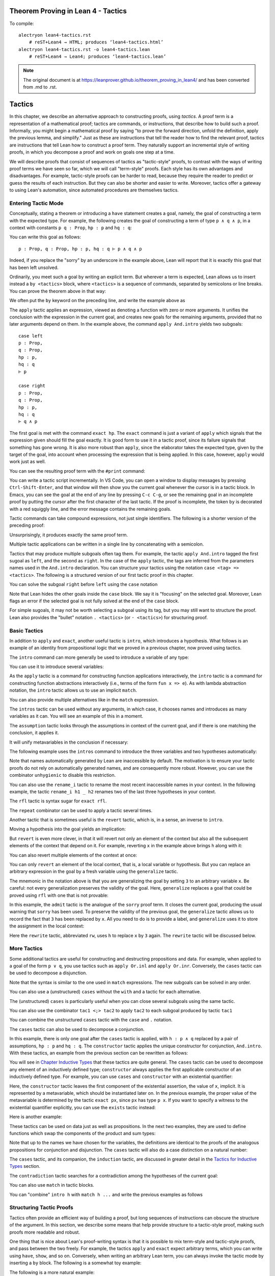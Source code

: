 Theorem Proving in Lean 4 - Tactics
===================================

.. alectryon-toggle::

To compile::

   alectryon lean4-tactics.rst
       # reST+Lean4 → HTML; produces ‘lean4-tactics.html’
   alectryon lean4-tactics.rst -o lean4-tactics.lean
       # reST+Lean4 → Lean4; produces ‘lean4-tactics.lean’

.. note::

   The original document is at https://leanprover.github.io/theorem_proving_in_lean4/
   and has been converted from .md to .rst.

Tactics
=======

In this chapter, we describe an alternative approach to constructing
proofs, using *tactics*. A proof term is a representation of a
mathematical proof; tactics are commands, or instructions, that describe
how to build such a proof. Informally, you might begin a mathematical
proof by saying "to prove the forward direction, unfold the definition,
apply the previous lemma, and simplify." Just as these are instructions
that tell the reader how to find the relevant proof, tactics are
instructions that tell Lean how to construct a proof term. They
naturally support an incremental style of writing proofs, in which you
decompose a proof and work on goals one step at a time.

We will describe proofs that consist of sequences of tactics as
"tactic-style" proofs, to contrast with the ways of writing proof terms
we have seen so far, which we will call "term-style" proofs. Each style
has its own advantages and disadvantages. For example, tactic-style
proofs can be harder to read, because they require the reader to predict
or guess the results of each instruction. But they can also be shorter
and easier to write. Moreover, tactics offer a gateway to using Lean's
automation, since automated procedures are themselves tactics.

Entering Tactic Mode
--------------------

Conceptually, stating a theorem or introducing a ``have`` statement
creates a goal, namely, the goal of constructing a term with the
expected type. For example, the following creates the goal of
constructing a term of type ``p ∧ q ∧ p``, in a context with constants
``p q : Prop``, ``hp : p`` and ``hq : q``:

.. lean4::

   theorem test (p q : Prop) (hp : p) (hq : q) : p ∧ q ∧ p :=
     sorry

You can write this goal as follows:

::

       p : Prop, q : Prop, hp : p, hq : q ⊢ p ∧ q ∧ p

Indeed, if you replace the "sorry" by an underscore in the example
above, Lean will report that it is exactly this goal that has been left
unsolved.

Ordinarily, you meet such a goal by writing an explicit term. But
wherever a term is expected, Lean allows us to insert instead a
``by <tactics>`` block, where ``<tactics>`` is a sequence of commands,
separated by semicolons or line breaks. You can prove the theorem above
in that way:

.. lean4::

   theorem test (p q : Prop) (hp : p) (hq : q) : p ∧ q ∧ p :=
     by apply And.intro
        exact hp
        apply And.intro
        exact hq
        exact hp

We often put the ``by`` keyword on the preceding line, and write the
example above as

.. lean4::

   theorem test (p q : Prop) (hp : p) (hq : q) : p ∧ q ∧ p := by
     apply And.intro
     exact hp
     apply And.intro
     exact hq
     exact hp

The ``apply`` tactic applies an expression, viewed as denoting a
function with zero or more arguments. It unifies the conclusion with the
expression in the current goal, and creates new goals for the remaining
arguments, provided that no later arguments depend on them. In the
example above, the command ``apply And.intro`` yields two subgoals:

::

       case left
       p : Prop,
       q : Prop,
       hp : p,
       hq : q
       ⊢ p

       case right
       p : Prop,
       q : Prop,
       hp : p,
       hq : q
       ⊢ q ∧ p

The first goal is met with the command ``exact hp``. The ``exact``
command is just a variant of ``apply`` which signals that the expression
given should fill the goal exactly. It is good form to use it in a
tactic proof, since its failure signals that something has gone wrong.
It is also more robust than ``apply``, since the elaborator takes the
expected type, given by the target of the goal, into account when
processing the expression that is being applied. In this case, however,
``apply`` would work just as well.

You can see the resulting proof term with the ``#print`` command:

.. lean4::

   # theorem test (p q : Prop) (hp : p) (hq : q) : p ∧ q ∧ p := by
   #  apply And.intro
   #  exact hp
   #  apply And.intro
   #  exact hq
   #  exact hp
   #print test

You can write a tactic script incrementally. In VS Code, you can open a
window to display messages by pressing ``Ctrl-Shift-Enter``, and that
window will then show you the current goal whenever the cursor is in a
tactic block. In Emacs, you can see the goal at the end of any line by
pressing ``C-c C-g``, or see the remaining goal in an incomplete proof
by putting the cursor after the first character of the last tactic. If
the proof is incomplete, the token ``by`` is decorated with a red
squiggly line, and the error message contains the remaining goals.

Tactic commands can take compound expressions, not just single
identifiers. The following is a shorter version of the preceding proof:

.. lean4::

   theorem test (p q : Prop) (hp : p) (hq : q) : p ∧ q ∧ p := by
     apply And.intro hp
     exact And.intro hq hp

Unsurprisingly, it produces exactly the same proof term.

.. lean4::

   # theorem test (p q : Prop) (hp : p) (hq : q) : p ∧ q ∧ p := by
   #  apply And.intro hp
   #  exact And.intro hq hp
   #print test

Multiple tactic applications can be written in a single line by
concatenating with a semicolon.

.. lean4::

   theorem test (p q : Prop) (hp : p) (hq : q) : p ∧ q ∧ p := by
     apply And.intro hp; exact And.intro hq hp

Tactics that may produce multiple subgoals often tag them. For example,
the tactic ``apply And.intro`` tagged the first sugoal as ``left``, and
the second as ``right``. In the case of the ``apply`` tactic, the tags
are inferred from the parameters names used in the ``And.intro``
declaration. You can structure your tactics using the notation
``case <tag> => <tactics>``. The following is a structured version of
our first tactic proof in this chapter.

.. lean4::

   theorem test (p q : Prop) (hp : p) (hq : q) : p ∧ q ∧ p := by
     apply And.intro
     case left => exact hp
     case right =>
       apply And.intro
       case left => exact hq
       case right => exact hp

You can solve the subgoal ``right`` before ``left`` using the ``case``
notation

.. lean4::

   theorem test (p q : Prop) (hp : p) (hq : q) : p ∧ q ∧ p := by
     apply And.intro
     case right =>
       apply And.intro
       case left => exact hq
       case right => exact hp
     case left => exact hp

Note that Lean hides the other goals inside the ``case`` block. We say
it is "focusing" on the selected goal. Moreover, Lean flags an error if
the selected goal is not fully solved at the end of the ``case`` block.

For simple sugoals, it may not be worth selecting a subgoal using its
tag, but you may still want to structure the proof. Lean also provides
the "bullet" notation ``. <tactics>`` (or ``· <tactics>``) for
structuring proof.

.. lean4::

   theorem test (p q : Prop) (hp : p) (hq : q) : p ∧ q ∧ p := by
     apply And.intro
     . exact hp
     . apply And.intro
       . exact hq
       . exact hp

Basic Tactics
-------------

In addition to ``apply`` and ``exact``, another useful tactic is
``intro``, which introduces a hypothesis. What follows is an example of
an identity from propositional logic that we proved in a previous
chapter, now proved using tactics.

.. lean4::

   example (p q r : Prop) : p ∧ (q ∨ r) ↔ (p ∧ q) ∨ (p ∧ r) := by
     apply Iff.intro
     . intro h
       apply Or.elim (And.right h)
       . intro hq
         apply Or.inl
         apply And.intro
         . exact And.left h
         . exact hq
       . intro hr
         apply Or.inr
         apply And.intro
         . exact And.left h
         . exact hr
     . intro h
       apply Or.elim h
       . intro hpq
         apply And.intro
         . exact And.left hpq
         . apply Or.inl
           exact And.right hpq
       . intro hpr
         apply And.intro
         . exact And.left hpr
         . apply Or.inr
           exact And.right hpr

The ``intro`` command can more generally be used to introduce a variable
of any type:

.. lean4::

   example (α : Type) : α → α := by
     intro a
     exact a

   example (α : Type) : ∀ x : α, x = x := by
     intro x
     exact Eq.refl x

You can use it to introduce several variables:

.. lean4::

   example : ∀ a b c : Nat, a = b → a = c → c = b := by
     intro a b c h₁ h₂
     exact Eq.trans (Eq.symm h₂) h₁

As the ``apply`` tactic is a command for constructing function
applications interactively, the ``intro`` tactic is a command for
constructing function abstractions interactively (i.e., terms of the
form ``fun x => e``). As with lambda abstraction notation, the ``intro``
tactic allows us to use an implicit ``match``.

.. lean4::

   example (α : Type) (p q : α → Prop) : (∃ x, p x ∧ q x) → ∃ x, q x ∧ p x := by
     intro ⟨w, hpw, hqw⟩
     exact ⟨w, hqw, hpw⟩

You can also provide multiple alternatives like in the ``match``
expression.

.. lean4::

   example (α : Type) (p q : α → Prop) : (∃ x, p x ∨ q x) → ∃ x, q x ∨ p x := by
     intro
       | ⟨w, Or.inl h⟩ => exact ⟨w, Or.inr h⟩
       | ⟨w, Or.inr h⟩ => exact ⟨w, Or.inl h⟩

The ``intros`` tactic can be used without any arguments, in which case,
it chooses names and introduces as many variables as it can. You will
see an example of this in a moment.

The ``assumption`` tactic looks through the assumptions in context of
the current goal, and if there is one matching the conclusion, it
applies it.

.. lean4::

   example (x y z w : Nat) (h₁ : x = y) (h₂ : y = z) (h₃ : z = w) : x = w := by
     apply Eq.trans h₁
     apply Eq.trans h₂
     assumption   -- applied h₃

It will unify metavariables in the conclusion if necessary:

.. lean4::

   example (x y z w : Nat) (h₁ : x = y) (h₂ : y = z) (h₃ : z = w) : x = w := by
     apply Eq.trans
     assumption      -- solves x = ?b with h₁
     apply Eq.trans
     assumption      -- solves y = ?h₂.b with h₂
     assumption      -- solves z = w with h₃

The following example uses the ``intros`` command to introduce the three
variables and two hypotheses automatically:

.. lean4::

   example : ∀ a b c : Nat, a = b → a = c → c = b := by
     intros
     apply Eq.trans
     apply Eq.symm
     assumption
     assumption

Note that names automatically generated by Lean are inaccessible by
default. The motivation is to ensure your tactic proofs do not rely on
automatically generated names, and are consequently more robust.
However, you can use the combinator ``unhygienic`` to disable this
restriction.

.. lean4::

   example : ∀ a b c : Nat, a = b → a = c → c = b := by unhygienic
     intros
     apply Eq.trans
     apply Eq.symm
     exact a_2
     exact a_1

You can also use the ``rename_i`` tactic to rename the most recent
inaccessible names in your context. In the following example, the tactic
``rename_i h1 _ h2`` renames two of the last three hypotheses in your
context.

.. lean4::

   example : ∀ a b c d : Nat, a = b → a = d → a = c → c = b := by
     intros
     rename_i h1 _ h2
     apply Eq.trans
     apply Eq.symm
     exact h2
     exact h1

The ``rfl`` tactic is syntax sugar for ``exact rfl``.

.. lean4::

   example (y : Nat) : (fun x : Nat => 0) y = 0 :=
     by rfl

The ``repeat`` combinator can be used to apply a tactic several times.

.. lean4::

   example : ∀ a b c : Nat, a = b → a = c → c = b := by
     intros
     apply Eq.trans
     apply Eq.symm
     repeat assumption

Another tactic that is sometimes useful is the ``revert`` tactic, which
is, in a sense, an inverse to ``intro``.

.. lean4::

   example (x : Nat) : x = x := by
     revert x
     -- goal is ⊢ ∀ (x : Nat), x = x
     intro y
     -- goal is y : Nat ⊢ y = y
     rfl

Moving a hypothesis into the goal yields an implication:

.. lean4::

   example (x y : Nat) (h : x = y) : y = x := by
     revert h
     -- goal is x y : Nat ⊢ x = y → y = x
     intro h₁
     -- goal is x y : ℕ, h₁ : x = y ⊢ y = x
     apply Eq.symm
     assumption

But ``revert`` is even more clever, in that it will revert not only an
element of the context but also all the subsequent elements of the
context that depend on it. For example, reverting ``x`` in the example
above brings ``h`` along with it:

.. lean4::

   example (x y : Nat) (h : x = y) : y = x := by
     revert x
     -- goal is y : Nat ⊢ ∀ (x : Nat), x = y → y = x
     intros
     apply Eq.symm
     assumption

You can also revert multiple elements of the context at once:

.. lean4::

   example (x y : Nat) (h : x = y) : y = x := by
     revert x y
     -- goal is ⊢ ∀ (x y : Nat), x = y → y = x
     intros
     apply Eq.symm
     assumption

You can only ``revert`` an element of the local context, that is, a
local variable or hypothesis. But you can replace an arbitrary
expression in the goal by a fresh variable using the ``generalize``
tactic.

.. lean4::

   example : 3 = 3 := by
     generalize 3 = x
     -- goal is x : Nat ⊢ x = x,
     revert x
     -- goal is ⊢ ∀ (x : Nat), x = x
     intro y
     -- goal is y : Nat ⊢ y = y
     rfl

The mnemonic in the notation above is that you are generalizing the goal
by setting ``3`` to an arbitrary variable ``x``. Be careful: not every
generalization preserves the validity of the goal. Here, ``generalize``
replaces a goal that could be proved using ``rfl`` with one that is not
provable:

.. lean4::

   example : 2 + 3 = 5 := by
     generalize  3 = x
     -- goal is x : Nat ⊢ 2 + x = 5
     admit

In this example, the ``admit`` tactic is the analogue of the ``sorry``
proof term. It closes the current goal, producing the usual warning that
``sorry`` has been used. To preserve the validity of the previous goal,
the ``generalize`` tactic allows us to record the fact that ``3`` has
been replaced by ``x``. All you need to do is to provide a label, and
``generalize`` uses it to store the assignment in the local context:

.. lean4::

   example : 2 + 3 = 5 := by
     generalize h : 3 = x
     -- goal is x : Nat, h : 3 = x ⊢ 2 + x = 5
     rw [← h]

Here the ``rewrite`` tactic, abbreviated ``rw``, uses ``h`` to replace
``x`` by ``3`` again. The ``rewrite`` tactic will be discussed below.

More Tactics
------------

Some additional tactics are useful for constructing and destructing
propositions and data. For example, when applied to a goal of the form
``p ∨ q``, you use tactics such as ``apply Or.inl`` and
``apply Or.inr``. Conversely, the ``cases`` tactic can be used to
decompose a disjunction.

.. lean4::

   example (p q : Prop) : p ∨ q → q ∨ p := by
     intro h
     cases h with
     | inl hp => apply Or.inr; exact hp
     | inr hq => apply Or.inl; exact hq

Note that the syntax is similar to the one used in ``match``
expressions. The new subgoals can be solved in any order.

.. lean4::

   example (p q : Prop) : p ∨ q → q ∨ p := by
     intro h
     cases h with
     | inr hq => apply Or.inl; exact hq
     | inl hp => apply Or.inr; exact hp

You can also use a (unstructured) ``cases`` without the ``with`` and a
tactic for each alternative.

.. lean4::

   example (p q : Prop) : p ∨ q → q ∨ p := by
     intro h
     cases h
     apply Or.inr
     assumption
     apply Or.inl
     assumption

The (unstructured) ``cases`` is particularly useful when you can close
several subgoals using the same tactic.

.. lean4::

   example (p : Prop) : p ∨ p → p := by
     intro h
     cases h
     repeat assumption

You can also use the combinator ``tac1 <;> tac2`` to apply ``tac2`` to
each subgoal produced by tactic ``tac1``

.. lean4::

   example (p : Prop) : p ∨ p → p := by
     intro h
     cases h <;> assumption

You can combine the unstructured ``cases`` tactic with the ``case`` and
``.`` notation.

.. lean4::

   example (p q : Prop) : p ∨ q → q ∨ p := by
     intro h
     cases h
     . apply Or.inr
       assumption
     . apply Or.inl
       assumption

   example (p q : Prop) : p ∨ q → q ∨ p := by
     intro h
     cases h
     case inr h =>
       apply Or.inl
       assumption
     case inl h =>
       apply Or.inr
       assumption

   example (p q : Prop) : p ∨ q → q ∨ p := by
     intro h
     cases h
     case inr h =>
       apply Or.inl
       assumption
     . apply Or.inr
       assumption

The ``cases`` tactic can also be used to decompose a conjunction.

.. lean4::

   example (p q : Prop) : p ∧ q → q ∧ p := by
     intro h
     cases h with
     | intro hp hq => constructor; exact hq; exact hp

In this example, there is only one goal after the ``cases`` tactic is
applied, with ``h : p ∧ q`` replaced by a pair of assumptions,
``hp : p`` and ``hq : q``. The ``constructor`` tactic applies the unique
constructor for conjunction, ``And.intro``. With these tactics, an
example from the previous section can be rewritten as follows:

.. lean4::

   example (p q r : Prop) : p ∧ (q ∨ r) ↔ (p ∧ q) ∨ (p ∧ r) := by
     apply Iff.intro
     . intro h
       cases h with
       | intro hp hqr =>
         cases hqr
         . apply Or.inl; constructor <;> assumption
         . apply Or.inr; constructor <;> assumption
     . intro h
       cases h with
       | inl hpq =>
         cases hpq with
         | intro hp hq => constructor; exact hp; apply Or.inl; exact hq
       | inr hpr =>
         cases hpr with
         | intro hp hr => constructor; exact hp; apply Or.inr; exact hr

You will see in `Chapter Inductive Types <./inductive_types.md>`__ that
these tactics are quite general. The ``cases`` tactic can be used to
decompose any element of an inductively defined type; ``constructor``
always applies the first applicable constructor of an inductively
defined type. For example, you can use ``cases`` and ``constructor``
with an existential quantifier:

.. lean4::

   example (p q : Nat → Prop) : (∃ x, p x) → ∃ x, p x ∨ q x := by
     intro h
     cases h with
     | intro x px => constructor; apply Or.inl; exact px

Here, the ``constructor`` tactic leaves the first component of the
existential assertion, the value of ``x``, implicit. It is represented
by a metavariable, which should be instantiated later on. In the
previous example, the proper value of the metavariable is determined by
the tactic ``exact px``, since ``px`` has type ``p x``. If you want to
specify a witness to the existential quantifier explicitly, you can use
the ``exists`` tactic instead:

.. lean4::

   example (p q : Nat → Prop) : (∃ x, p x) → ∃ x, p x ∨ q x := by
     intro h
     cases h with
     | intro x px => exists x; apply Or.inl; exact px

Here is another example:

.. lean4::

   example (p q : Nat → Prop) : (∃ x, p x ∧ q x) → ∃ x, q x ∧ p x := by
     intro h
     cases h with
     | intro x hpq =>
       cases hpq with
       | intro hp hq =>
         exists x
         constructor <;> assumption

These tactics can be used on data just as well as propositions. In the
next two examples, they are used to define functions which swap the
components of the product and sum types:

.. lean4::

   def swap_pair : α × β → β × α := by
     intro p
     cases p
     constructor <;> assumption

.. lean4::

   def swap_sum : Sum α β → Sum β α := by
     intro p
     cases p
     . apply Sum.inr; assumption
     . apply Sum.inl; assumption

Note that up to the names we have chosen for the variables, the
definitions are identical to the proofs of the analogous propositions
for conjunction and disjunction. The ``cases`` tactic will also do a
case distinction on a natural number:

.. lean4::

   open Nat
   example (P : Nat → Prop) (h₀ : P 0) (h₁ : ∀ n, P (succ n)) (m : Nat) : P m := by
    cases m with
    | zero    => exact h₀
    | succ m' => exact h₁ m'

The ``cases`` tactic, and its companion, the ``induction`` tactic, are
discussed in greater detail in the `Tactics for Inductive
Types <./inductive_types.md#tactics_for_inductive_types>`__ section.

The ``contradiction`` tactic searches for a contradiction among the
hypotheses of the current goal:

.. lean4::

   example (p q : Prop) : p ∧ ¬ p → q := by
     intro h
     cases h
     contradiction

You can also use ``match`` in tactic blocks.

.. lean4::

   example (p q r : Prop) : p ∧ (q ∨ r) ↔ (p ∧ q) ∨ (p ∧ r) := by
     apply Iff.intro
     . intro h
       match h with
       | ⟨_, Or.inl _⟩ => apply Or.inl; constructor <;> assumption
       | ⟨_, Or.inr _⟩ => apply Or.inr; constructor <;> assumption
     . intro h
       match h with
       | Or.inl ⟨hp, hq⟩ => constructor; exact hp; apply Or.inl; exact hq
       | Or.inr ⟨hp, hr⟩ => constructor; exact hp; apply Or.inr; exact hr

You can "combine" ``intro h`` with ``match h ...`` and write the
previous examples as follows

.. lean4::

   example (p q r : Prop) : p ∧ (q ∨ r) ↔ (p ∧ q) ∨ (p ∧ r) := by
     apply Iff.intro
     . intro
        | ⟨hp, Or.inl hq⟩ => apply Or.inl; constructor <;> assumption
        | ⟨hp, Or.inr hr⟩ => apply Or.inr; constructor <;> assumption
     . intro
        | Or.inl ⟨hp, hq⟩ => constructor; assumption; apply Or.inl; assumption
        | Or.inr ⟨hp, hr⟩ => constructor; assumption; apply Or.inr; assumption

Structuring Tactic Proofs
-------------------------

Tactics often provide an efficient way of building a proof, but long
sequences of instructions can obscure the structure of the argument. In
this section, we describe some means that help provide structure to a
tactic-style proof, making such proofs more readable and robust.

One thing that is nice about Lean's proof-writing syntax is that it is
possible to mix term-style and tactic-style proofs, and pass between the
two freely. For example, the tactics ``apply`` and ``exact`` expect
arbitrary terms, which you can write using ``have``, ``show``, and so
on. Conversely, when writing an arbitrary Lean term, you can always
invoke the tactic mode by inserting a ``by`` block. The following is a
somewhat toy example:

.. lean4::

   example (p q r : Prop) : p ∧ (q ∨ r) → (p ∧ q) ∨ (p ∧ r) := by
     intro h
     exact
       have hp : p := h.left
       have hqr : q ∨ r := h.right
       show (p ∧ q) ∨ (p ∧ r) by
         cases hqr with
         | inl hq => exact Or.inl ⟨hp, hq⟩
         | inr hr => exact Or.inr ⟨hp, hr⟩

The following is a more natural example:

.. lean4::

   example (p q r : Prop) : p ∧ (q ∨ r) ↔ (p ∧ q) ∨ (p ∧ r) := by
     apply Iff.intro
     . intro h
       cases h.right with
       | inl hq => exact Or.inl ⟨h.left, hq⟩
       | inr hr => exact Or.inr ⟨h.left, hr⟩
     . intro h
       cases h with
       | inl hpq => exact ⟨hpq.left, Or.inl hpq.right⟩
       | inr hpr => exact ⟨hpr.left, Or.inr hpr.right⟩

In fact, there is a ``show`` tactic, which is similar to the ``show``
expression in a proof term. It simply declares the type of the goal that
is about to be solved, while remaining in tactic mode.

.. lean4::

   example (p q r : Prop) : p ∧ (q ∨ r) ↔ (p ∧ q) ∨ (p ∧ r) := by
     apply Iff.intro
     . intro h
       cases h.right with
       | inl hq =>
         show (p ∧ q) ∨ (p ∧ r)
         exact Or.inl ⟨h.left, hq⟩
       | inr hr =>
         show (p ∧ q) ∨ (p ∧ r)
         exact Or.inr ⟨h.left, hr⟩
     . intro h
       cases h with
       | inl hpq =>
         show p ∧ (q ∨ r)
         exact ⟨hpq.left, Or.inl hpq.right⟩
       | inr hpr =>
         show p ∧ (q ∨ r)
         exact ⟨hpr.left, Or.inr hpr.right⟩

The ``show`` tactic can actually be used to rewrite a goal to something
definitionally equivalent:

.. lean4::

   example (n : Nat) : n + 1 = Nat.succ n := by
     show Nat.succ n = Nat.succ n
     rfl

There is also a ``have`` tactic, which introduces a new subgoal, just as
when writing proof terms:

.. lean4::

   example (p q r : Prop) : p ∧ (q ∨ r) → (p ∧ q) ∨ (p ∧ r) := by
     intro ⟨hp, hqr⟩
     show (p ∧ q) ∨ (p ∧ r)
     cases hqr with
     | inl hq =>
       have hpq : p ∧ q := And.intro hp hq
       apply Or.inl
       exact hpq
     | inr hr =>
       have hpr : p ∧ r := And.intro hp hr
       apply Or.inr
       exact hpr

As with proof terms, you can omit the label in the ``have`` tactic, in
which case, the default label ``this`` is used:

.. lean4::

   example (p q r : Prop) : p ∧ (q ∨ r) → (p ∧ q) ∨ (p ∧ r) := by
     intro ⟨hp, hqr⟩
     show (p ∧ q) ∨ (p ∧ r)
     cases hqr with
     | inl hq =>
       have : p ∧ q := And.intro hp hq
       apply Or.inl
       exact this
     | inr hr =>
       have : p ∧ r := And.intro hp hr
       apply Or.inr
       exact this

The types in a ``have`` tactic can be omitted, so you can write
``have hp := h.left`` and ``have hqr := h.right``. In fact, with this
notation, you can even omit both the type and the label, in which case
the new fact is introduced with the label ``this``.

.. lean4::

   example (p q r : Prop) : p ∧ (q ∨ r) → (p ∧ q) ∨ (p ∧ r) := by
     intro ⟨hp, hqr⟩
     cases hqr with
     | inl hq =>
       have := And.intro hp hq
       apply Or.inl; exact this
     | inr hr =>
       have := And.intro hp hr
       apply Or.inr; exact this

Lean also has a ``let`` tactic, which is similar to the ``have`` tactic,
but is used to introduce local definitions instead of auxiliary facts.
It is the tactic analogue of a ``let`` in a proof term.

.. lean4::

   example : ∃ x, x + 2 = 8 := by
     let a : Nat := 3 * 2
     exists a
     rfl

As with ``have``, you can leave the type implicit by writing
``let a := 3 * 2``. The difference between ``let`` and ``have`` is that
``let`` introduces a local definition in the context, so that the
definition of the local declaration can be unfolded in the proof.

We have used ``.`` to create nested tactic blocks. In a nested block,
Lean focuses on the first goal, and generates an error if it has not
been fully solved at the end of the block. This can be helpful in
indicating the separate proofs of multiple subgoals introduced by a
tactic. The notation ``.`` is whitespace sensitive and relies on the
indentation to detect whether the tactic block ends. Alternatively, you
can define tactic blocks usind curly braces and semicolons.

.. lean4::

   example (p q r : Prop) : p ∧ (q ∨ r) ↔ (p ∧ q) ∨ (p ∧ r) := by
     apply Iff.intro
     { intro h;
       cases h.right;
       { show (p ∧ q) ∨ (p ∧ r);
         exact Or.inl ⟨h.left, ‹q›⟩ }
       { show (p ∧ q) ∨ (p ∧ r);
         exact Or.inr ⟨h.left, ‹r›⟩ } }
     { intro h;
       cases h;
       { show p ∧ (q ∨ r);
         rename_i hpq;
         exact ⟨hpq.left, Or.inl hpq.right⟩ }
       { show p ∧ (q ∨ r);
         rename_i hpr;
         exact ⟨hpr.left, Or.inr hpr.right⟩ } }

It useful to use indendation to structure proof: every time a tactic
leaves more than one subgoal, we separate the remaining subgoals by
enclosing them in blocks and indenting. Thus if the application of
theorem ``foo`` to a single goal produces four subgoals, one would
expect the proof to look like this:

::

     apply foo
     . <proof of first goal>
     . <proof of second goal>
     . <proof of third goal>
     . <proof of final goal>

or

::

     apply foo
     case <tag of first goal>  => <proof of first goal>
     case <tag of second goal> => <proof of second goal>
     case <tag of third goal>  => <proof of third goal>
     case <tag of final goal>  => <proof of final goal>

or

::

     apply foo
     { <proof of first goal>  }
     { <proof of second goal> }
     { <proof of third goal>  }
     { <proof of final goal>  }

Tactic Combinators
------------------

*Tactic combinators* are operations that form new tactics from old ones.
A sequencing combinator is already implicit in the ``by`` block:

.. lean4::

   example (p q : Prop) (hp : p) : p ∨ q :=
     by apply Or.inl; assumption

Here, ``apply Or.inl; assumption`` is functionally equivalent to a
single tactic which first applies ``apply Or.inl`` and then applies
``assumption``.

In ``t₁ <;> t₂``, the ``<;>`` operator provides a *parallel* version of
the sequencing operation: ``t₁`` is applied to the current goal, and
then ``t₂`` is applied to *all* the resulting subgoals:

.. lean4::

   example (p q : Prop) (hp : p) (hq : q) : p ∧ q :=
     by constructor <;> assumption

This is especially useful when the resulting goals can be finished off
in a uniform way, or, at least, when it is possible to make progress on
all of them uniformly.

The ``first | t₁ | t₂ | ... | tₙ`` applies each ``tᵢ`` until one
succeeds, or else fails:

.. lean4::

   example (p q : Prop) (hp : p) : p ∨ q := by
     first | apply Or.inl; assumption | apply Or.inr; assumption

In the first example, the left branch succeeds, whereas in the second
one, it is the right one that succeeds. In the next three examples, the
same compound tactic succeeds in each case.

.. lean4::

   example (p q r : Prop) (hp : p) : p ∨ q ∨ r :=
     by repeat (first | apply Or.inl; assumption | apply Or.inr | assumption)

   example (p q r : Prop) (hq : q) : p ∨ q ∨ r :=
     by repeat (first | apply Or.inl; assumption | apply Or.inr | assumption)

   example (p q r : Prop) (hr : r) : p ∨ q ∨ r :=
     by repeat (first | apply Or.inl; assumption | apply Or.inr | assumption)

The tactic tries to solve the left disjunct immediately by assumption;
if that fails, it tries to focus on the right disjunct; and if that
doesn't work, it invokes the assumption tactic.

You will have no doubt noticed by now that tactics can fail. Indeed, it
is the "failure" state that causes the *first* combinator to backtrack
and try the next tactic. The ``try`` combinator builds a tactic that
always succeeds, though possibly in a trivial way: ``try t`` executes
``t`` and reports success, even if ``t`` fails. It is equivalent to
``first | t | skip``, where ``skip`` is a tactic that does nothing (and
succeeds in doing so). In the next example, the second ``constructor``
succeeds on the right conjunct ``q ∧ r`` (remember that disjunction and
conjunction associate to the right) but fails on the first. The ``try``
tactic ensures that the sequential composition succeeds.

.. lean4::

   example (p q r : Prop) (hp : p) (hq : q) (hr : r) : p ∧ q ∧ r := by
     constructor <;> (try constructor) <;> assumption

Be careful: ``repeat (try t)`` will loop forever, because the inner
tactic never fails.

In a proof, there are often multiple goals outstanding. Parallel
sequencing is one way to arrange it so that a single tactic is applied
to multiple goals, but there are other ways to do this. For example,
``all_goals t`` applies ``t`` to all open goals:

.. lean4::

   example (p q r : Prop) (hp : p) (hq : q) (hr : r) : p ∧ q ∧ r := by
     constructor
     all_goals (try constructor)
     all_goals assumption

In this case, the ``any_goals`` tactic provides a more robust solution.
It is similar to ``all_goals``, except it fails unless its argument
succeeds on at least one goal.

.. lean4::

   example (p q r : Prop) (hp : p) (hq : q) (hr : r) : p ∧ q ∧ r := by
     constructor
     any_goals constructor
     any_goals assumption

The first tactic in the ``by`` block below repeatedly splits
conjunctions:

.. lean4::

   example (p q r : Prop) (hp : p) (hq : q) (hr : r) :
         p ∧ ((p ∧ q) ∧ r) ∧ (q ∧ r ∧ p) := by
     repeat (any_goals constructor)
     all_goals assumption

In fact, we can compress the full tactic down to one line:

.. lean4::

   example (p q r : Prop) (hp : p) (hq : q) (hr : r) :
         p ∧ ((p ∧ q) ∧ r) ∧ (q ∧ r ∧ p) := by
     repeat (any_goals (first | constructor | assumption))

The combinator ``focus t`` ensures that ``t`` only effects the current
goal, temporarily hiding the others from the scope. So, if ``t``
ordinarily only effects the current goal, ``focus (all_goals t)`` has
the same effect as ``t``.

Rewriting
---------

The ``rewrite`` tactic (abbreviated ``rw``) and the ``simp`` tactic were
introduced briefly in `Calculational
Proofs <./quantifiers_and_equality.md#calculational_proofs>`__. In this
section and the next, we discuss them in greater detail.

The ``rewrite`` tactic provides a basic mechanism for applying
substitutions to goals and hypotheses, providing a convenient and
efficient way of working with equality. The most basic form of the
tactic is ``rewrite [t]``, where ``t`` is a term whose type asserts an
equality. For example, ``t`` can be a hypothesis ``h : x = y`` in the
context; it can be a general lemma, like
``add_comm : ∀ x y, x + y = y + x``, in which the rewrite tactic tries
to find suitable instantiations of ``x`` and ``y``; or it can be any
compound term asserting a concrete or general equation. In the following
example, we use this basic form to rewrite the goal using a hypothesis.

.. lean4::

   example (f : Nat → Nat) (k : Nat) (h₁ : f 0 = 0) (h₂ : k = 0) : f k = 0 := by
     rw [h₂] -- replace k with 0
     rw [h₁] -- replace f 0 with 0

In the example above, the first use of ``rw`` replaces ``k`` with ``0``
in the goal ``f k = 0``. Then, the second one replaces ``f 0`` with
``0``. The tactic automatically closes any goal of the form ``t = t``.
Here is an example of rewriting using a compound expression:

.. lean4::

   example (x y : Nat) (p : Nat → Prop) (q : Prop) (h : q → x = y)
           (h' : p y) (hq : q) : p x := by
     rw [h hq]; assumption

Here, ``h hq`` establishes the equation ``x = y``. The parentheses
around ``h hq`` are not necessary, but we have added them for clarity.

Multiple rewrites can be combined using the notation
``rw [t_1, ..., t_n]``, which is just shorthand for
``rw t_1; ...; rw t_n``. The previous example can be written as follows:

.. lean4::

   example (f : Nat → Nat) (k : Nat) (h₁ : f 0 = 0) (h₂ : k = 0) : f k = 0 := by
     rw [h₂, h₁]

By default, ``rw`` uses an equation in the forward direction, matching
the left-hand side with an expression, and replacing it with the
right-hand side. The notation ``←t`` can be used to instruct the tactic
to use the equality ``t`` in the reverse direction.

.. lean4::

   example (f : Nat → Nat) (a b : Nat) (h₁ : a = b) (h₂ : f a = 0) : f b = 0 := by
     rw [←h₁, h₂]

In this example, the term ``←h₁`` instructs the rewriter to replace
``b`` with ``a``. In the editors, you can type the backwards arrow as
``\l``. You can also use the ascii equivalent, ``<-``.

Sometimes the left-hand side of an identity can match more than one
subterm in the pattern, in which case the ``rw`` tactic chooses the
first match it finds when traversing the term. If that is not the one
you want, you can use additional arguments to specify the appropriate
subterm.

.. lean4::

   example (a b c : Nat) : a + b + c = a + c + b := by
     rw [Nat.add_assoc, Nat.add_comm b, ← Nat.add_assoc]

   example (a b c : Nat) : a + b + c = a + c + b := by
     rw [Nat.add_assoc, Nat.add_assoc, Nat.add_comm b]

   example (a b c : Nat) : a + b + c = a + c + b := by
     rw [Nat.add_assoc, Nat.add_assoc, Nat.add_comm _ b]

In the first example above, the first step rewrites ``a + b + c`` to
``a + (b + c)``. Then next applies commutativity to the term ``b + c``;
without specifying the argument, the tactic would instead rewrite
``a + (b + c)`` to ``(b + c) + a``. Finally, the last step applies
associativity in the reverse direction rewriting ``a + (c + b)`` to
``a + c + b``. The next two examples instead apply associativity to move
the parenthesis to the right on both sides, and then switch ``b`` and
``c``. Notice that the last example specifies that the rewrite should
take place on the right-hand side by specifying the second argument to
``Nat.add_comm``.

By default, the ``rewrite`` tactic affects only the goal. The notation
``rw [t] at h`` applies the rewrite ``t`` at hypothesis ``h``.

.. lean4::

   example (f : Nat → Nat) (a : Nat) (h : a + 0 = 0) : f a = f 0 := by
     rw [Nat.add_zero] at h
     rw [h]

The first step, ``rw [Nat.add_zero] at h``, rewrites the hypothesis
``a + 0 = 0`` to ``a = 0``. Then the new hypothesis ``a = 0`` is used to
rewrite the goal to ``f 0 = f 0``.

The ``rewrite`` tactic is not restricted to propositions. In the
following example, we use ``rw [h] at t`` to rewrite the hypothesis
``t : Tuple α n`` to ``t : Tuple α 0``.

.. lean4::

   def Tuple (α : Type) (n : Nat) :=
     { as : List α // as.length = n }

   example (n : Nat) (h : n = 0) (t : Tuple α n) : Tuple α 0 := by
     rw [h] at t
     exact t

Using the Simplifier
--------------------

Whereas ``rewrite`` is designed as a surgical tool for manipulating a
goal, the simplifier offers a more powerful form of automation. A number
of identities in Lean's library have been tagged with the ``[simp]``
attribute, and the ``simp`` tactic uses them to iteratively rewrite
subterms in an expression.

.. lean4::

   example (x y z : Nat) (p : Nat → Prop) (h : p (x * y))
           : (x + 0) * (0 + y * 1 + z * 0) = x * y := by
     simp

   example (x y z : Nat) (p : Nat → Prop) (h : p (x * y))
           : p ((x + 0) * (0 + y * 1 + z * 0)) := by
     simp; assumption

In the first example, the left-hand side of the equality in the goal is
simplified using the usual identities involving 0 and 1, reducing the
goal to ``x * y = x * y``. At that point, ``simp`` applies reflexivity
to finish it off. In the second example, ``simp`` reduces the goal to
``p (x * y)``, at which point the assumption ``h`` finishes it off. Here
are some more examples with lists:

.. lean4::

   open List

   example (xs : List Nat)
           : reverse (xs ++ [1, 2, 3]) = [3, 2, 1] ++ reverse xs := by
    simp

   example (xs ys : List α)
           : length (reverse (xs ++ ys)) = length xs + length ys := by
    simp [Nat.add_comm]

As with ``rw``, you can use the keyword ``at`` to simplify a hypothesis:

.. lean4::

   example (x y z : Nat) (p : Nat → Prop)
           (h : p ((x + 0) * (0 + y * 1 + z * 0))) : p (x * y) := by
     simp at h; assumption

Moreover, you can use a "wildcard" asterisk to simplify all the
hypotheses and the goal:

.. lean4::

   attribute [local simp] Nat.mul_comm Nat.mul_assoc Nat.mul_left_comm
   attribute [local simp] Nat.add_assoc Nat.add_comm Nat.add_left_comm

   example (w x y z : Nat) (p : Nat → Prop)
           (h : p (x * y + z * w  * x)) : p (x * w * z + y * x) := by
     simp at *; assumption

   example (x y z : Nat) (p : Nat → Prop)
           (h₁ : p (1 * x + y)) (h₂ : p  (x * z * 1))
           : p (y + 0 + x) ∧ p (z * x) := by
     simp at * <;> constructor <;> assumption

For operations that are commutative and associative, like multiplication
on the natural numbers, the simplifier uses these two facts to rewrite
an expression, as well as *left commutativity*. In the case of
multiplication the latter is expressed as follows:
``x * (y * z) = y * (x * z)``. The ``local`` modifier tells the
simplifier to use these rules in the current file (or section or
namespace, as the case may be). It may seem that commutativity and
left-commutativity are problematic, in that repeated application of
either causes looping. But the simplifier detects identities that
permute their arguments, and uses a technique known as *ordered
rewriting*. This means that the system maintains an internal ordering of
terms, and only applies the identity if doing so decreases the order.
With the three identities mentioned above, this has the effect that all
the parentheses in an expression are associated to the right, and the
expressions are ordered in a canonical (though somewhat arbitrary) way.
Two expressions that are equivalent up to associativity and
commutativity are then rewritten to the same canonical form.

.. lean4::

   # attribute [local simp] Nat.mul_comm Nat.mul_assoc Nat.mul_left_comm
   # attribute [local simp] Nat.add_assoc Nat.add_comm Nat.add_left_comm
   example (w x y z : Nat) (p : Nat → Prop)
           : x * y + z * w  * x = x * w * z + y * x := by
     simp

   example (w x y z : Nat) (p : Nat → Prop)
           (h : p (x * y + z * w  * x)) : p (x * w * z + y * x) := by
     simp; simp at h; assumption

As with ``rewrite``, you can send ``simp`` a list of facts to use,
including general lemmas, local hypotheses, definitions to unfold, and
compound expressions. The ``simp`` tactic also recognizes the ``←t``
syntax that ``rewrite`` does. In any case, the additional rules are
added to the collection of identities that are used to simplify a term.

.. lean4::

   def f (m n : Nat) : Nat :=
     m + n + m

   example {m n : Nat} (h : n = 1) (h' : 0 = m) : (f m n) = n := by
     simp [h, ←h', f]

A common idiom is to simplify a goal using local hypotheses:

.. lean4::

   example (f : Nat → Nat) (k : Nat) (h₁ : f 0 = 0) (h₂ : k = 0) : f k = 0 := by
     simp [h₁, h₂]

To use all the hypotheses present in the local context when simplifying,
we can use the wildcard symbol, ``*``:

.. lean4::

   example (f : Nat → Nat) (k : Nat) (h₁ : f 0 = 0) (h₂ : k = 0) : f k = 0 := by
     simp [*]

Here is another example:

.. lean4::

   example (u w x y z : Nat) (h₁ : x = y + z) (h₂ : w = u + x)
           : w = z + y + u := by
     simp [*, Nat.add_assoc, Nat.add_comm, Nat.add_left_comm]

The simplifier will also do propositional rewriting. For example, using
the hypothesis ``p``, it rewrites ``p ∧ q`` to ``q`` and ``p ∨ q`` to
``true``, which it then proves trivially. Iterating such rewrites
produces nontrivial propositional reasoning.

.. lean4::

   example (p q : Prop) (hp : p) : p ∧ q ↔ q := by
     simp [*]

   example (p q : Prop) (hp : p) : p ∨ q := by
     simp [*]

   example (p q r : Prop) (hp : p) (hq : q) : p ∧ (q ∨ r) := by
     simp [*]

The next example simplifies all the hypotheses, and then uses them to
prove the goal.

.. lean4::

   example (u w x x' y y' z : Nat) (p : Nat → Prop)
           (h₁ : x + 0 = x') (h₂ : y + 0 = y')
           : x + y + 0 = x' + y' := by
     simp at *
     simp [*]

One thing that makes the simplifier especially useful is that its
capabilities can grow as a library develops. For example, suppose we
define a list operation that symmetrizes its input by appending its
reversal:

.. lean4::

   def mk_symm (xs : List α) :=
     xs ++ xs.reverse

Then for any list ``xs``, ``reverse (mk_symm xs)`` is equal to
``mk_symm xs``, which can easily be proved by unfolding the definition:

.. lean4::

   # def mk_symm (xs : List α) :=
   #  xs ++ xs.reverse
   theorem reverse_mk_symm (xs : List α)
           : (mk_symm xs).reverse = mk_symm xs := by
     simp [mk_symm]

We can now use this theorem to prove new results:

.. lean4::

   # def mk_symm (xs : List α) :=
   #  xs ++ xs.reverse
   # theorem reverse_mk_symm (xs : List α)
   #        : (mk_symm xs).reverse = mk_symm xs := by
   #  simp [mk_symm]
   example (xs ys : List Nat)
           : (xs ++ mk_symm ys).reverse = mk_symm ys ++ xs.reverse := by
     simp [reverse_mk_symm]

   example (xs ys : List Nat) (p : List Nat → Prop)
           (h : p (xs ++ mk_symm ys).reverse)
           : p (mk_symm ys ++ xs.reverse) := by
     simp [reverse_mk_symm] at h; assumption

But using ``reverse_mk_symm`` is generally the right thing to do, and it
would be nice if users did not have to invoke it explicitly. You can
achieve that by marking it as a simplification rule when the theorem is
defined:

.. lean4::

   # def mk_symm (xs : List α) :=
   #  xs ++ xs.reverse
   @[simp] theorem reverse_mk_symm (xs : List α)
           : (mk_symm xs).reverse = mk_symm xs := by
     simp [mk_symm]

   example (xs ys : List Nat)
           : (xs ++ mk_symm ys).reverse = mk_symm ys ++ xs.reverse := by
     simp

   example (xs ys : List Nat) (p : List Nat → Prop)
           (h : p (xs ++ mk_symm ys).reverse)
           : p (mk_symm ys ++ xs.reverse) := by
     simp at h; assumption

The notation ``@[simp]`` declares ``reverse_mk_symm`` to have the
``[simp]`` attribute, and can be spelled out more explicitly:

.. lean4::

   # def mk_symm (xs : List α) :=
   #  xs ++ xs.reverse
   theorem reverse_mk_symm (xs : List α)
           : (mk_symm xs).reverse = mk_symm xs := by
     simp [mk_symm]

   attribute [simp] reverse_mk_symm

   example (xs ys : List Nat)
           : (xs ++ mk_symm ys).reverse = mk_symm ys ++ xs.reverse := by
     simp

   example (xs ys : List Nat) (p : List Nat → Prop)
           (h : p (xs ++ mk_symm ys).reverse)
           : p (mk_symm ys ++ xs.reverse) := by
     simp at h; assumption

The attribute can also be applied any time after the theorem is
declared:

.. lean4::

   # def mk_symm (xs : List α) :=
   #  xs ++ xs.reverse
   theorem reverse_mk_symm (xs : List α)
           : (mk_symm xs).reverse = mk_symm xs := by
     simp [mk_symm]

   example (xs ys : List Nat)
           : (xs ++ mk_symm ys).reverse = mk_symm ys ++ xs.reverse := by
     simp[reverse_mk_symm]

   attribute [simp] reverse_mk_symm

   example (xs ys : List Nat) (p : List Nat → Prop)
           (h : p (xs ++ mk_symm ys).reverse)
           : p (mk_symm ys ++ xs.reverse) := by
     simp at h; assumption

Once the attribute is applied, however, there is no way to permanently
remove it; it persists in any file that imports the one where the
attribute is assigned. As we will discuss further in
`Attributes <TBD>`__, one can limit the scope of an attribute to the
current file or section using the ``local`` modifier:

.. lean4::

   # def mk_symm (xs : List α) :=
   #  xs ++ xs.reverse
   theorem reverse_mk_symm (xs : List α)
           : (mk_symm xs).reverse = mk_symm xs := by
     simp [mk_symm]

   section
   attribute [local simp] reverse_mk_symm

   example (xs ys : List Nat)
           : (xs ++ mk_symm ys).reverse = mk_symm ys ++ xs.reverse := by
     simp

   example (xs ys : List Nat) (p : List Nat → Prop)
           (h : p (xs ++ mk_symm ys).reverse)
           : p (mk_symm ys ++ xs.reverse) := by
     simp at h; assumption
   end

Outside the section, the simplifier will no longer use
``reverse_mk_symm`` by default.

Note that the various ``simp`` options we have discussed --- giving an
explicit list of rules, and using ``at`` to specify the location --- can
be combined, but the order they are listed is rigid. You can see the
correct order in an editor by placing the cursor on the ``simp``
identifier to see the documentation string that is associated with it.

There are two additional modifiers that are useful. By default, ``simp``
includes all theorems that have been marked with the attribute
``[simp]``. Writing ``simp only`` excludes these defaults, allowing you
to use a more explicitly crafted list of rules. In the examples below,
the minus sign and ``only`` are used to block the application of
``reverse_mk_symm``.

.. lean4::

   def mk_symm (xs : List α) :=
     xs ++ xs.reverse
   @[simp] theorem reverse_mk_symm (xs : List α)
           : (mk_symm xs).reverse = mk_symm xs := by
     simp [mk_symm]

   example (xs ys : List Nat) (p : List Nat → Prop)
           (h : p (xs ++ mk_symm ys).reverse)
           : p (mk_symm ys ++ xs.reverse) := by
     simp at h; assumption

   example (xs ys : List Nat) (p : List Nat → Prop)
           (h : p (xs ++ mk_symm ys).reverse)
           : p ((mk_symm ys).reverse ++ xs.reverse) := by
     simp [-reverse_mk_symm] at h; assumption

   example (xs ys : List Nat) (p : List Nat → Prop)
           (h : p (xs ++ mk_symm ys).reverse)
           : p ((mk_symm ys).reverse ++ xs.reverse) := by
     simp only [List.reverse_append] at h; assumption

Extensible Tactics
------------------

In the following example, we define the notation ``triv`` using the
command ``syntax``. Then, we use the command ``macro_rules`` to specify
what should be done when ``triv`` is used. You can provide different
expansions, and the tactic interpreter will try all of them until one
succeeds.

.. lean4::

   -- Define a new tactic notation
   syntax "triv" : tactic

   macro_rules
     | `(tactic| triv) => `(tactic| assumption)

   example (h : p) : p := by
     triv

   -- You cannot prove the following theorem using `triv`
   -- example (x : α) : x = x := by
   --  triv

   -- Let's extend `triv`. The tactic interpreter
   -- tries all possible macro extensions for `triv` until one succeeds
   macro_rules
     | `(tactic| triv) => `(tactic| rfl)

   example (x : α) : x = x := by
     triv

   example (x : α) (h : p) : x = x ∧ p := by
     apply And.intro <;> triv

   -- We now add a (recursive) extension
   macro_rules | `(tactic| triv) => `(tactic| apply And.intro <;> triv)

   example (x : α) (h : p) : x = x ∧ p := by
     triv

Exercises
---------

1. Go back to the exercises in `Chapter Propositions and
   Proofs <./propositions_and_proofs.md>`__ and `Chapter Quantifiers and
   Equality <./quantifiers_and_equality.md>`__ and redo as many as you
   can now with tactic proofs, using also ``rw`` and ``simp`` as
   appropriate.

2. Use tactic combinators to obtain a one line proof of the following:

.. lean4::

    example (p q r : Prop) (hp : p)
            : (p ∨ q ∨ r) ∧ (q ∨ p ∨ r) ∧ (q ∨ r ∨ p) := by
      admit
